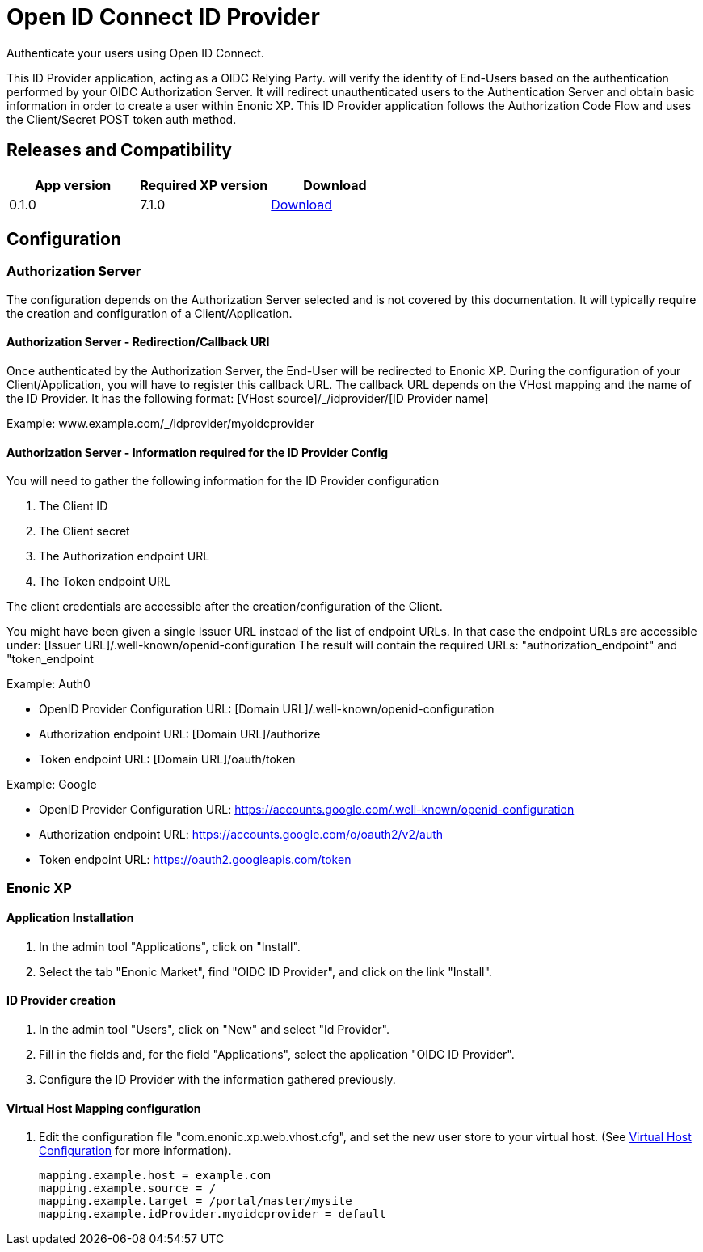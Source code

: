 = Open ID Connect ID Provider

Authenticate your users using Open ID Connect.

This ID Provider application, acting as a OIDC Relying Party. will verify the identity of End-Users based on the authentication performed by your OIDC Authorization Server.
It will redirect unauthenticated users to the Authentication Server and obtain basic information in order to create a user within Enonic XP.
This ID Provider application follows the Authorization Code Flow and uses the Client/Secret POST token auth method.

== Releases and Compatibility

|=======
|App version |Required XP version |Download

|0.1.0 |7.1.0 |https://repo.enonic.com/public/com/enonic/app/adfsidprovider/0.1.0/adfsidprovider-0.1.0.jar[Download]
|=======

== Configuration

=== Authorization Server

The configuration depends on the Authorization Server selected and is not covered by this documentation.
It will typically require the creation and configuration of a Client/Application.

==== Authorization Server - Redirection/Callback URI

Once authenticated by the Authorization Server, the End-User will be redirected to Enonic XP.
During the configuration of your Client/Application, you will have to register this callback URL.
The callback URL depends on the VHost mapping and the name of the ID Provider.
It has the following format:  [VHost source]/_/idprovider/[ID Provider name]

Example: www.example.com/_/idprovider/myoidcprovider

==== Authorization Server - Information required for the ID Provider Config

You will need to gather the following information for the ID Provider configuration

. The Client ID
. The Client secret
. The Authorization endpoint URL
. The Token endpoint URL

The client credentials are accessible after the creation/configuration of the Client.

You might have been given a single Issuer URL instead of the list of endpoint URLs.
In that case the endpoint URLs are accessible under: [Issuer URL]/.well-known/openid-configuration
The result will contain the required URLs: "authorization_endpoint" and "token_endpoint

Example: Auth0

- OpenID Provider Configuration URL: [Domain URL]/.well-known/openid-configuration
- Authorization endpoint URL: [Domain URL]/authorize
- Token endpoint URL: [Domain URL]/oauth/token

Example: Google

- OpenID Provider Configuration URL: https://accounts.google.com/.well-known/openid-configuration
- Authorization endpoint URL: https://accounts.google.com/o/oauth2/v2/auth
- Token endpoint URL: https://oauth2.googleapis.com/token


=== Enonic XP


==== Application Installation

. In the admin tool "Applications", click on "Install".
. Select the tab "Enonic Market", find "OIDC ID Provider", and click on the link "Install".

==== ID Provider creation

. In the admin tool "Users", click on "New" and select "Id Provider".
. Fill in the fields and, for the field "Applications", select the application "OIDC ID Provider".
. Configure the ID Provider with the information gathered previously.

====  Virtual Host Mapping configuration

. Edit the configuration file "com.enonic.xp.web.vhost.cfg", and set the new user store to your virtual host. (See https://developer.enonic.com/docs/xp/stable/deployment/vhosts[Virtual Host Configuration] for more information).

    mapping.example.host = example.com
    mapping.example.source = /
    mapping.example.target = /portal/master/mysite
    mapping.example.idProvider.myoidcprovider = default







